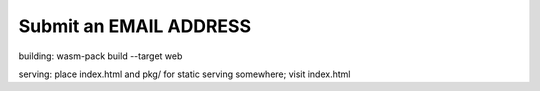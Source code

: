 =================================
Submit an EMAIL ADDRESS
=================================

building: wasm-pack build --target web

serving: place index.html and pkg/ for static serving somewhere; visit index.html